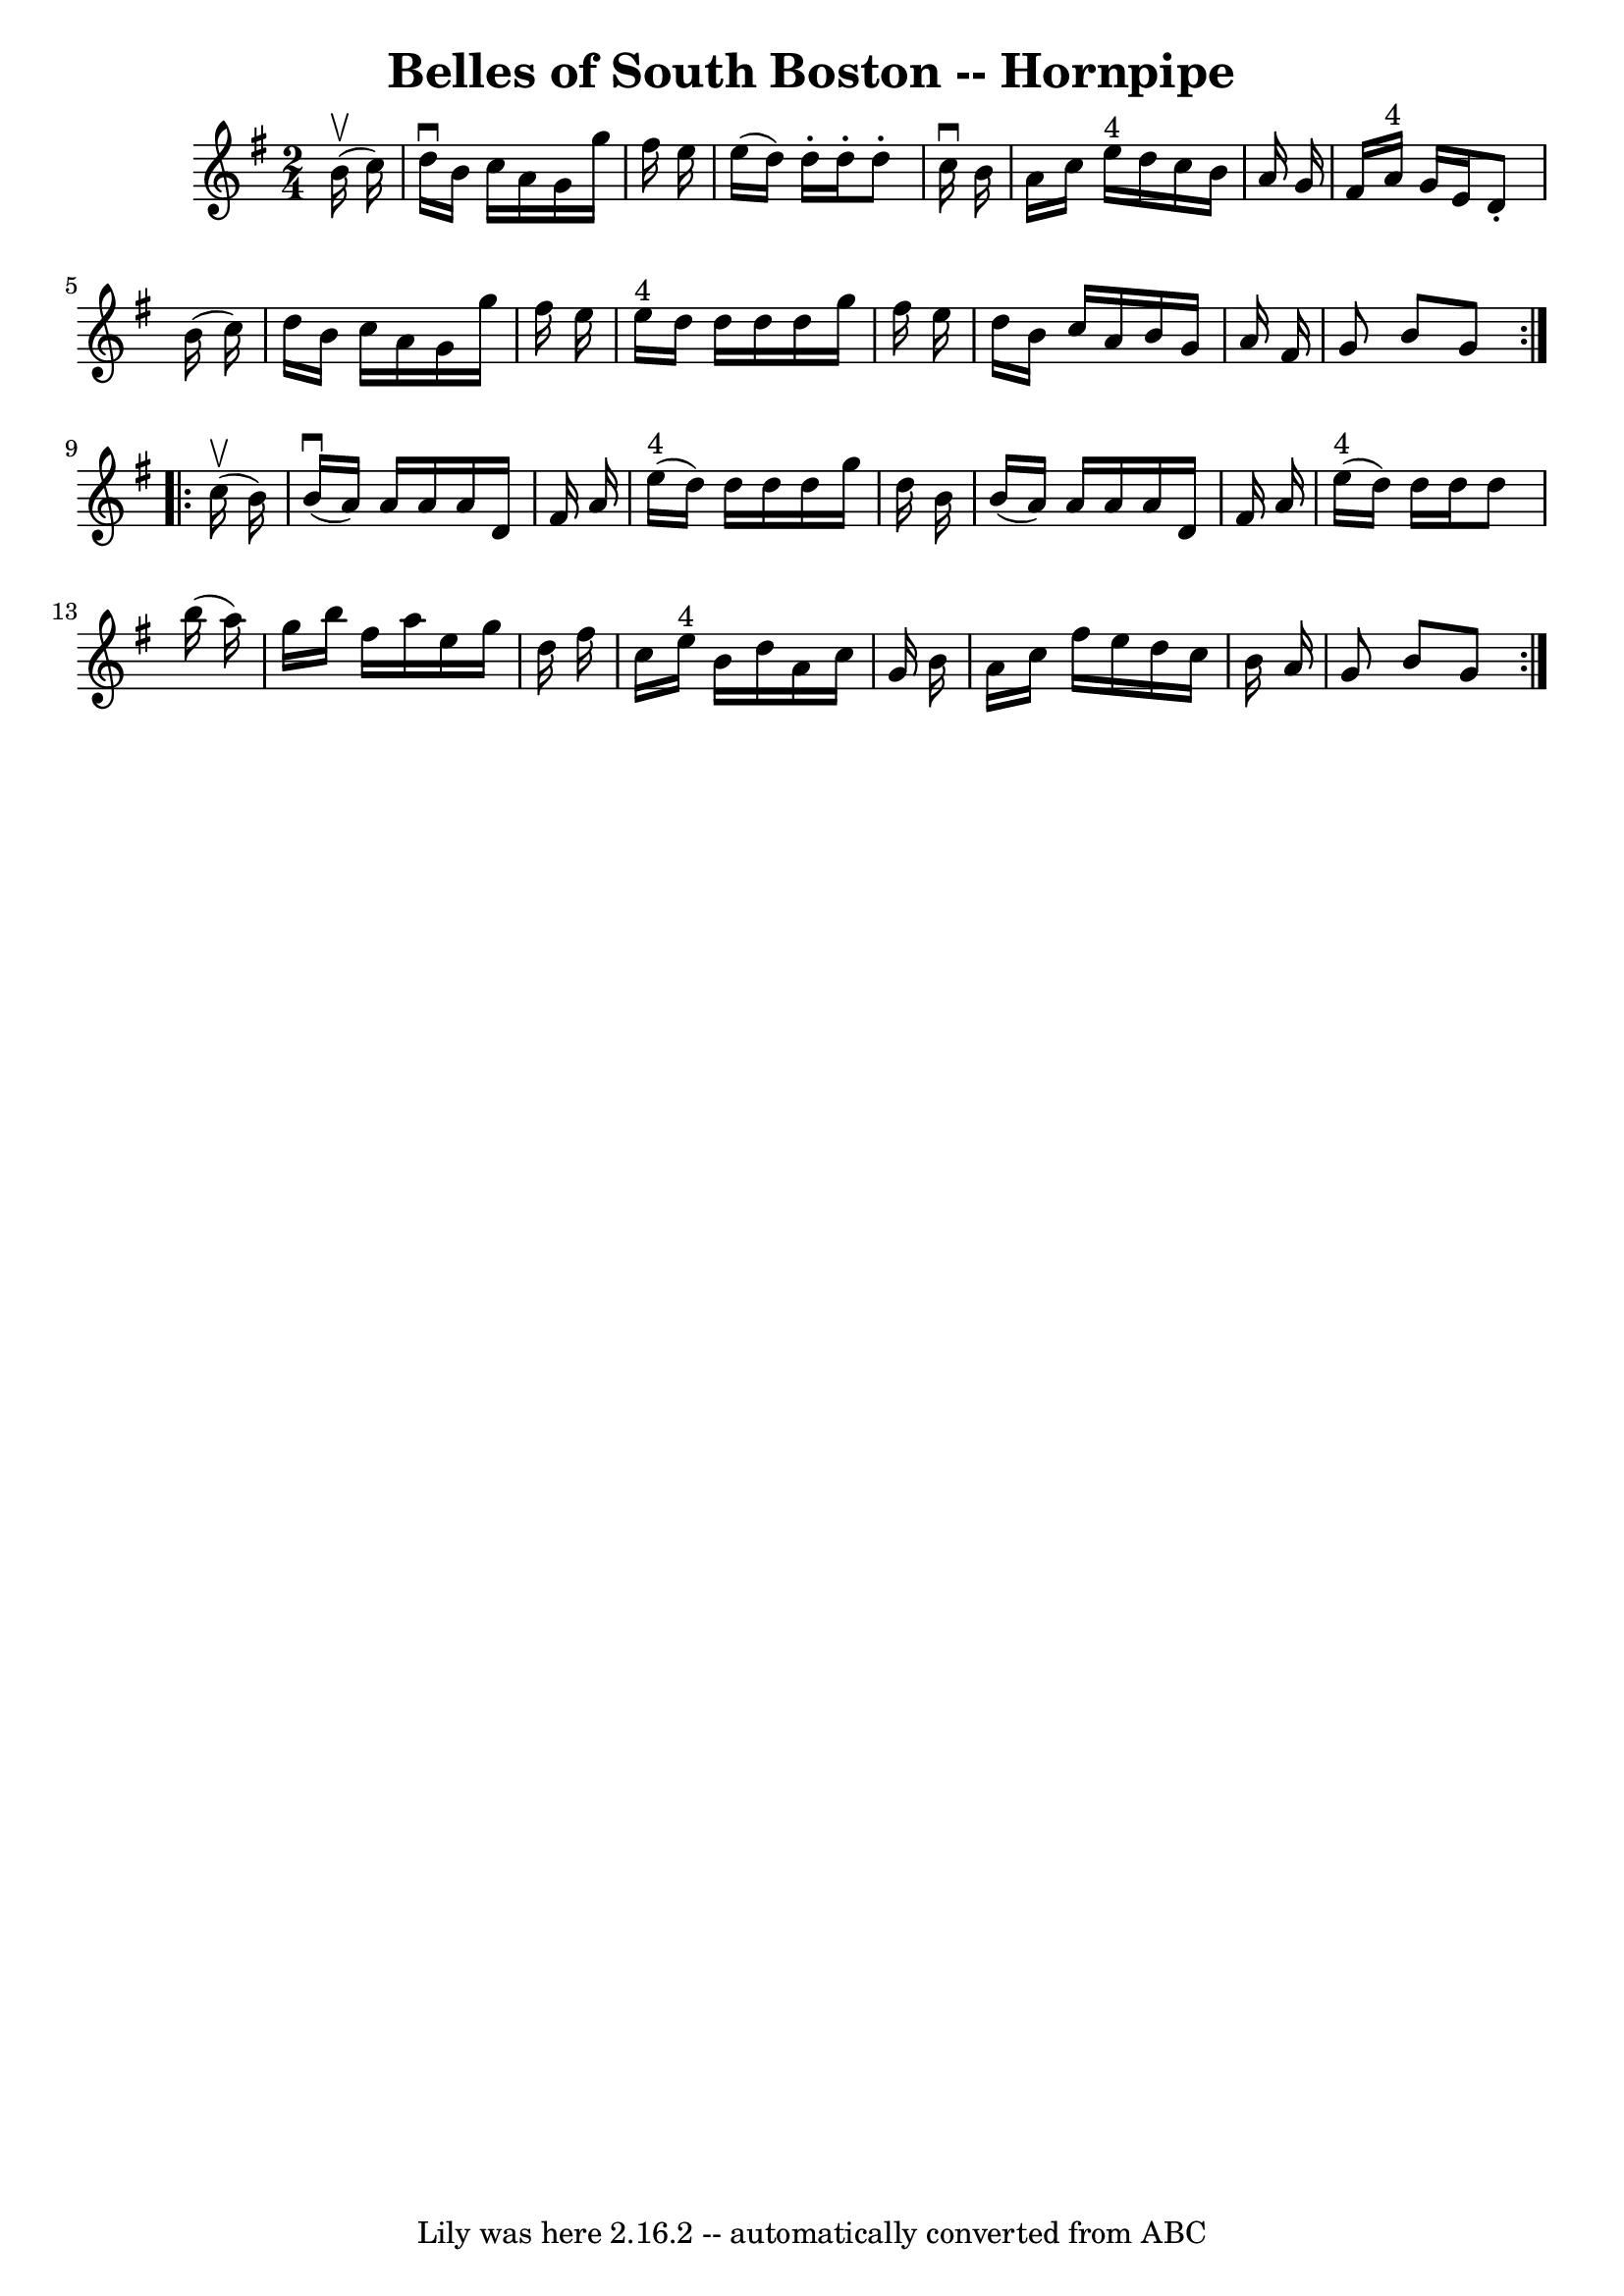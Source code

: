 \version "2.7.40"
\header {
	book = "Cole's 1000 Fiddle Tunes"
	crossRefNumber = "1"
	footnotes = ""
	tagline = "Lily was here 2.16.2 -- automatically converted from ABC"
	title = "Belles of South Boston -- Hornpipe"
}
voicedefault =  {
\set Score.defaultBarType = "empty"

\repeat volta 2 {
\time 2/4 \key g \major     b'16 (^\upbow   c''16  -) \bar "|"   d''16 
^\downbow   b'16    c''16    a'16    g'16    g''16    fis''16    e''16  
\bar "|"   e''16 (   d''16  -)   d''16 -.   d''16 -.   d''8 -.   c''16 
^\downbow   b'16  \bar "|"   a'16    c''16    e''16 ^"4"   d''16    c''16    
b'16    a'16    g'16  \bar "|"   fis'16    a'16 ^"4"   g'16    e'16    d'8 -.   
b'16 (   c''16  -) \bar "|"     d''16    b'16    c''16    a'16    g'16    g''16 
   fis''16    e''16  \bar "|"   e''16 ^"4"   d''16    d''16    d''16    d''16   
 g''16    fis''16    e''16  \bar "|"   d''16    b'16    c''16    a'16    b'16   
 g'16    a'16    fis'16  \bar "|"   g'8    b'8    g'8  }     \repeat volta 2 {  
   c''16 (^\upbow   b'16  -) \bar "|"     b'16 (^\downbow   a'16  -)   a'16    
a'16    a'16    d'16    fis'16    a'16  \bar "|"     e''16 ^"4"(   d''16  -)   
d''16    d''16    d''16    g''16    d''16    b'16  \bar "|"   b'16 (   a'16  -) 
  a'16    a'16    a'16    d'16    fis'16    a'16  \bar "|"     e''16 ^"4"(   
d''16  -)   d''16    d''16    d''8    b''16 (   a''16  -) \bar "|"     g''16    
b''16    fis''16    a''16    e''16    g''16    d''16    fis''16  \bar "|"   
c''16    e''16 ^"4"   b'16    d''16    a'16    c''16    g'16    b'16  \bar "|"  
 a'16    c''16    fis''16    e''16    d''16    c''16    b'16    a'16  \bar "|"  
 g'8    b'8    g'8  }   
}

\score{
    <<

	\context Staff="default"
	{
	    \voicedefault 
	}

    >>
	\layout {
	}
	\midi {}
}

